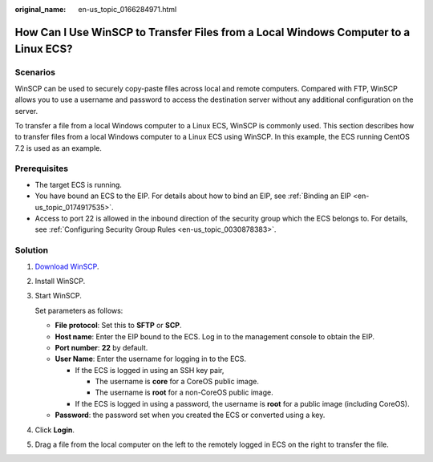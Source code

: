 :original_name: en-us_topic_0166284971.html

.. _en-us_topic_0166284971:

How Can I Use WinSCP to Transfer Files from a Local Windows Computer to a Linux ECS?
====================================================================================

Scenarios
---------

WinSCP can be used to securely copy-paste files across local and remote computers. Compared with FTP, WinSCP allows you to use a username and password to access the destination server without any additional configuration on the server.

To transfer a file from a local Windows computer to a Linux ECS, WinSCP is commonly used. This section describes how to transfer files from a local Windows computer to a Linux ECS using WinSCP. In this example, the ECS running CentOS 7.2 is used as an example.

Prerequisites
-------------

-  The target ECS is running.
-  You have bound an ECS to the EIP. For details about how to bind an EIP, see :ref:`Binding an EIP <en-us_topic_0174917535>`.

-  Access to port 22 is allowed in the inbound direction of the security group which the ECS belongs to. For details, see :ref:`Configuring Security Group Rules <en-us_topic_0030878383>`.

Solution
--------

#. `Download WinSCP <https://winscp.net/>`__.

2. Install WinSCP.

3. Start WinSCP.

   |image1|

   Set parameters as follows:

   -  **File protocol**: Set this to **SFTP** or **SCP**.
   -  **Host name**: Enter the EIP bound to the ECS. Log in to the management console to obtain the EIP.
   -  **Port number**: **22** by default.
   -  **User Name**: Enter the username for logging in to the ECS.

      -  If the ECS is logged in using an SSH key pair,

         -  The username is **core** for a CoreOS public image.
         -  The username is **root** for a non-CoreOS public image.

      -  If the ECS is logged in using a password, the username is **root** for a public image (including CoreOS).

   -  **Password**: the password set when you created the ECS or converted using a key.

4. Click **Login**.

5. Drag a file from the local computer on the left to the remotely logged in ECS on the right to transfer the file.

.. |image1| image:: /_static/images/en-us_image_0166287336.png
